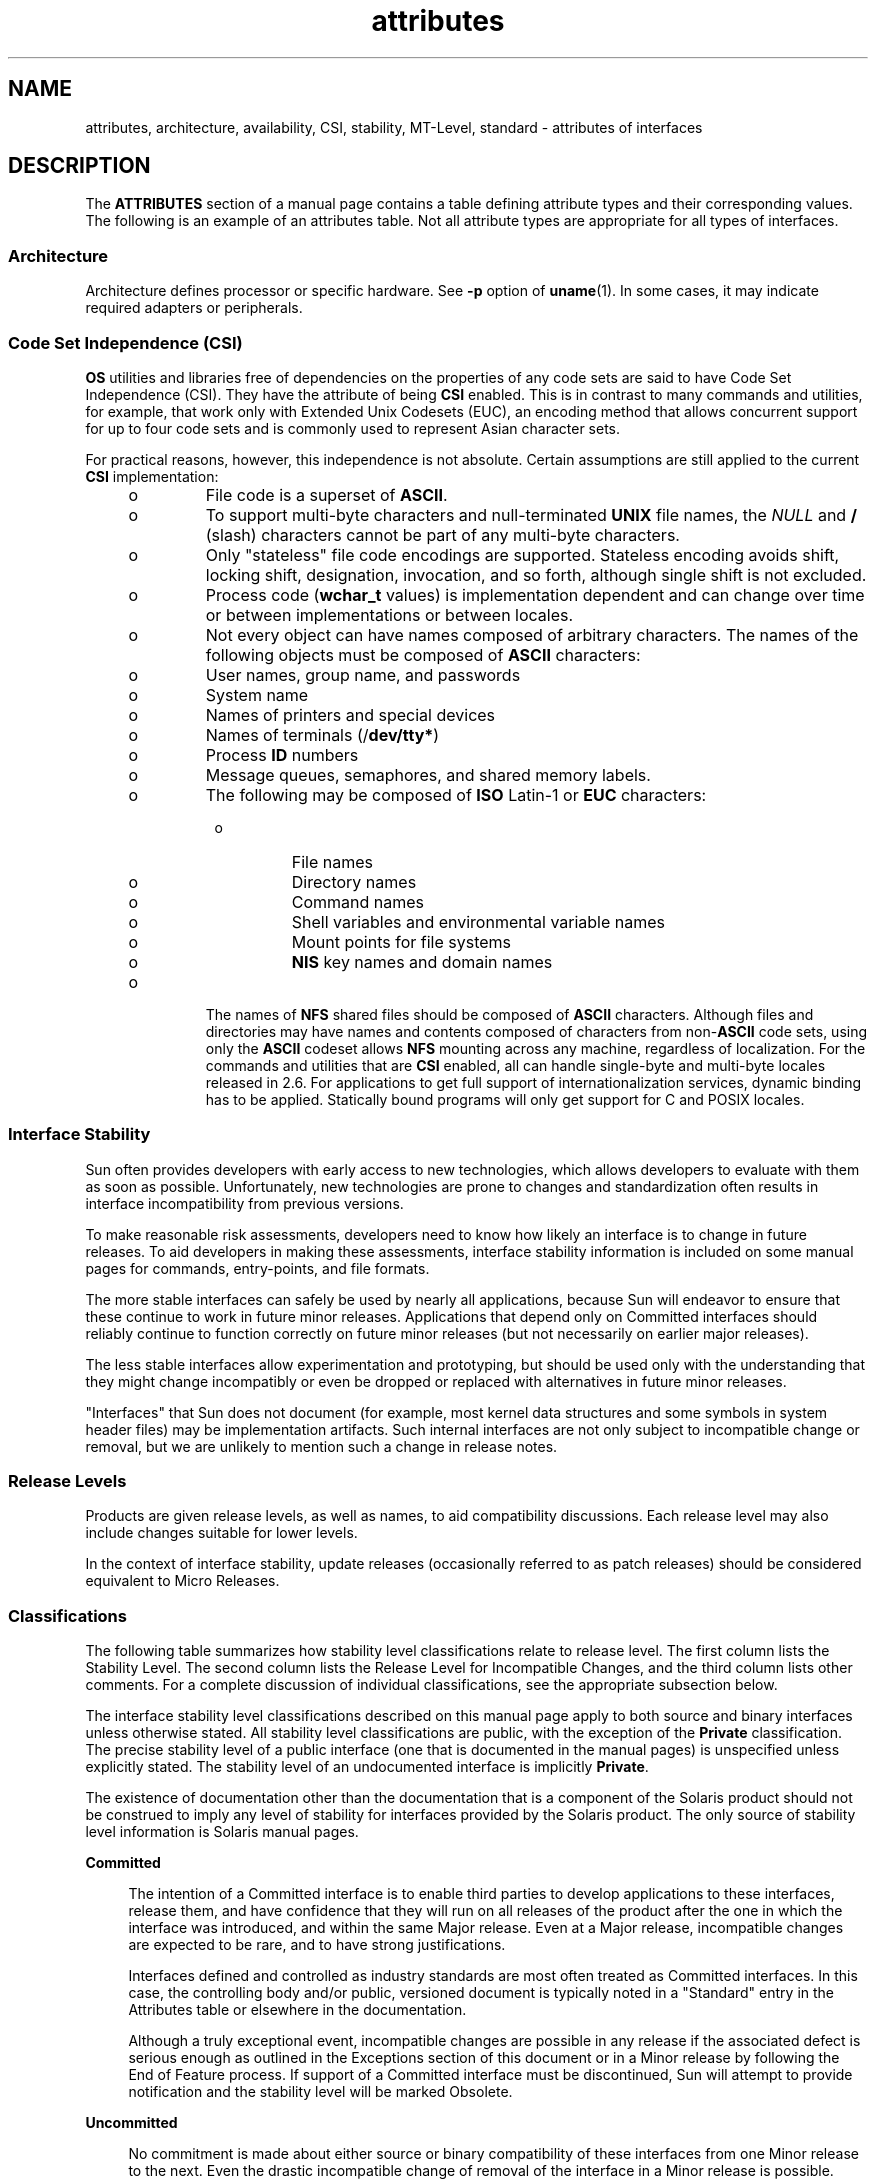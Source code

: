 '\" te
.\" Copyright (c) 2007, Sun Microsystems, Inc.  All Rights Reserved.
.\" The contents of this file are subject to the terms of the Common Development and Distribution License (the "License").  You may not use this file except in compliance with the License.
.\" You can obtain a copy of the license at usr/src/OPENSOLARIS.LICENSE or http://www.opensolaris.org/os/licensing.  See the License for the specific language governing permissions and limitations under the License.
.\" When distributing Covered Code, include this CDDL HEADER in each file and include the License file at usr/src/OPENSOLARIS.LICENSE.  If applicable, add the following below this CDDL HEADER, with the fields enclosed by brackets "[]" replaced with your own identifying information: Portions Copyright [yyyy] [name of copyright owner]
.TH attributes 5 "29 Jul 2007" "SunOS 5.11" "Standards, Environments, and Macros"
.SH NAME
attributes, architecture, availability, CSI, stability, MT-Level, standard \-
attributes of interfaces
.SH DESCRIPTION
.sp
.LP
The \fBATTRIBUTES\fR section of a manual page contains a table defining
attribute types and their corresponding values. The following is an example of
an attributes table. Not all attribute types are appropriate for all types of
interfaces.
.sp

.sp
.TS
tab() box;
cw(2.75i) |cw(2.75i) 
lw(2.75i) |lw(2.75i) 
.
ATTRIBUTE TYPEATTRIBUTE VALUE
_
ArchitectureSPARC
_
CSIEnabled
_
Interface StabilityCommitted
_
MT-LevelSafe
_
StandardSee \fBstandards\fR(5).
.TE

.SS "Architecture"
.sp
.LP
Architecture defines processor or specific hardware. See \fB-p\fR option of
\fBuname\fR(1). In some cases, it may indicate required adapters or
peripherals.
.SS "Code Set Independence (CSI)"
.sp
.LP
\fBOS\fR utilities and libraries free of dependencies on the properties of any
code sets are said to have Code Set Independence (CSI). They have the attribute
of being \fBCSI\fR enabled. This is in contrast to many commands and utilities,
for example, that work only with Extended Unix Codesets (EUC), an encoding
method that allows concurrent support for up to four code sets and is commonly
used  to represent Asian character sets.
.sp
.LP
For practical reasons, however, this independence is not absolute. Certain
assumptions are still applied to the current \fBCSI\fR implementation:
.RS +4
.TP
.ie t \(bu
.el o
File code is a superset of \fBASCII\fR.
.RE
.RS +4
.TP
.ie t \(bu
.el o
To support multi-byte characters and null-terminated  \fBUNIX\fR file names,
the \fINULL\fR and \fB/\fR (slash) characters cannot be part of any multi-byte
characters.
.RE
.RS +4
.TP
.ie t \(bu
.el o
Only "stateless" file code encodings are supported. Stateless encoding avoids
shift, locking shift, designation, invocation, and so forth, although single
shift is not excluded.
.RE
.RS +4
.TP
.ie t \(bu
.el o
Process code (\fBwchar_t\fR values) is implementation dependent and can change
over time or between implementations or between locales.
.RE
.RS +4
.TP
.ie t \(bu
.el o
Not every object can have names composed of arbitrary characters. The names of
the following objects must be composed of \fBASCII\fR characters:
.RS +4
.TP
.ie t \(bu
.el o
User names, group name, and passwords
.RE
.RS +4
.TP
.ie t \(bu
.el o
System name
.RE
.RS +4
.TP
.ie t \(bu
.el o
Names of printers and special devices
.RE
.RS +4
.TP
.ie t \(bu
.el o
Names of terminals (/\fBdev/tty*\fR)
.RE
.RS +4
.TP
.ie t \(bu
.el o
Process \fBID\fR numbers
.RE
.RS +4
.TP
.ie t \(bu
.el o
Message queues, semaphores, and shared memory labels.
.RE
.RS +4
.TP
.ie t \(bu
.el o
The following may be composed of \fBISO\fR Latin-1 or \fBEUC\fR characters:
.RS +4
.TP
.ie t \(bu
.el o
File names
.RE
.RS +4
.TP
.ie t \(bu
.el o
Directory names
.RE
.RS +4
.TP
.ie t \(bu
.el o
Command names
.RE
.RS +4
.TP
.ie t \(bu
.el o
Shell variables and environmental variable names
.RE
.RS +4
.TP
.ie t \(bu
.el o
Mount points for file systems
.RE
.RS +4
.TP
.ie t \(bu
.el o
\fBNIS\fR key names and domain names
.RE
.RE
.RE
.RS +4
.TP
.ie t \(bu
.el o
The names of \fBNFS\fR shared files should be composed of \fBASCII\fR
characters. Although files and directories may have names and contents composed
of characters from non-\fBASCII\fR code sets, using only the \fBASCII\fR
codeset allows \fBNFS\fR mounting across any machine, regardless of
localization. For the commands and utilities that are \fBCSI\fR enabled, all
can handle single-byte and multi-byte locales released in 2.6. For applications
to get full support of internationalization services, dynamic binding has to be
applied. Statically bound programs will only get support for C and POSIX
locales.
.RE
.SS "Interface Stability"
.sp
.LP
Sun often provides developers with early access to new technologies, which
allows developers to evaluate with them as soon as possible. Unfortunately, new
technologies are prone to changes and standardization often results in
interface incompatibility from previous versions.
.sp
.LP
To make reasonable risk assessments, developers need to know how likely an
interface is to change in future releases. To aid developers in making these
assessments, interface stability information is included on some manual pages
for commands, entry-points, and file formats.
.sp
.LP
The more stable interfaces can safely be used by nearly all applications,
because Sun will endeavor to ensure that these continue to work in future minor
releases. Applications that depend only on Committed interfaces should reliably
continue to function correctly on future minor releases (but not necessarily on
earlier major releases).
.sp
.LP
The less stable interfaces allow experimentation and prototyping, but should be
used only with the understanding that they might change incompatibly or even be
dropped or replaced with alternatives in future minor releases.
.sp
.LP
"Interfaces" that Sun does not document (for example, most kernel data
structures and some symbols in system header files) may be implementation
artifacts. Such internal interfaces are not only subject to incompatible change
or removal, but we are unlikely to mention such a change in release notes.
.SS "Release Levels"
.sp
.LP
Products are given release levels, as well as names, to aid compatibility
discussions. Each release level may also include changes suitable for lower
levels.
.sp

.sp
.TS
tab();
cw(1.1i) cw(1.1i) cw(3.3i) 
lw(1.1i) lw(1.1i) lw(3.3i) 
.
ReleaseVersionSignificance
_
Majorx.0T{
Likely to contain major feature additions; adhere to different,  possibly incompatible standard revisions; and though unlikely, could change, drop, or replace Committed interfaces. Initial product releases are usually 1.0.
T}
_
Minorx.yT{
Compared to an x.0 or earlier release (y!=0), it is likely to contain: feature additions, compatible changes to Committed interfaces, or likely incompatible changes to Uncommitted or Volatile interfaces.
T}
_
Microx.y.zT{
Intended to be interface compatible with the previous release (z!=0), but likely to add bug fixes, performance enhancements, and support for additional hardware. Incompatible changes to Volatile interfaces are possible.
T}
.TE

.sp
.LP
In the context of interface stability, update releases (occasionally referred
to as patch releases) should be considered equivalent to Micro Releases.
.SS "Classifications"
.sp
.LP
The following table summarizes how stability level  classifications relate to
release level. The first column lists the Stability Level. The second column
lists the Release Level for Incompatible Changes, and the third column lists
other comments. For a complete discussion of individual classifications, see
the appropriate subsection below.
.sp

.sp
.TS
tab();
cw(1.1i) cw(1.1i) cw(3.3i) 
lw(1.1i) lw(1.1i) lw(3.3i) 
.
StabilityReleaseComments
_
CommittedMajor (x.0)Incompatibilities are exceptional.
_
UncommittedMinor (x.y)Incompatibilities are common.
_
VolatileMicro (x.y.z)Incompatibilities are common.
.TE

.sp
.LP
The interface stability level classifications described on this manual page
apply to both source and binary  interfaces unless otherwise stated. All
stability level classifications are public, with the exception of the
\fBPrivate\fR classification. The precise stability level of a public interface
(one that is documented in the manual pages) is unspecified unless explicitly
stated. The stability level of an undocumented interface is implicitly
\fBPrivate\fR.
.sp
.LP
The existence of documentation other than the documentation that is a component
of the Solaris product should not be construed to imply any level of stability
for interfaces provided by the Solaris product. The only source of stability
level information is Solaris manual pages.
.sp
.ne 2
.mk
.na
\fB\fBCommitted\fR\fR
.ad
.sp .6
.RS 4n
The intention of a Committed interface is to enable third parties to develop
applications to these interfaces, release them, and have confidence that they
will run on all releases of the product after the one in which the interface
was introduced, and within the same Major release. Even at a Major release,
incompatible changes are expected to be rare, and to have strong
justifications.
.sp
Interfaces defined and controlled as industry standards are most often treated
as Committed interfaces. In this case, the controlling body and/or public,
versioned document is typically noted in a "Standard" entry in the Attributes
table or elsewhere in the documentation.
.sp
Although a truly exceptional event, incompatible changes are possible in any
release if the associated defect is serious enough as outlined in the
Exceptions section of this document or in a Minor release by following the End
of Feature process. If support of a Committed interface must be discontinued,
Sun will attempt to provide notification and the stability level will be marked
Obsolete.
.RE

.sp
.ne 2
.mk
.na
\fB\fBUncommitted\fR\fR
.ad
.sp .6
.RS 4n
No commitment is made about either source or binary compatibility of these
interfaces from one Minor release to the next.  Even the drastic incompatible
change of removal of the interface in a Minor release is possible.  Uncommitted
interfaces are generally not appropriate for use by release-independent
products.
.sp
Incompatible changes to the interface are intended to be motivated by true
improvement to the interface which may include ease of use considerations.  The
general expectation should be that Uncommitted interfaces are not likely to
change incompatibly and if such changes occur they will be small in impact and
may often have a mitigation plan.
.sp
Uncommitted interfaces generally fall into one of the following subcategorizes:
.RS +4
.TP
1.
Interfaces that are experimental or transitional. They are typically used to
give outside developers early access to new or rapidly changing technology, or
to provide an interim solution to a problem where a more general solution is
anticipated.
.RE
.RS +4
.TP
2.
Interfaces whose specification is controlled by an outside body yet Sun
expects to make a reasonable effort to maintain compatibility with previous
releases until the next Minor release at which time Sun expects to synchronize
with the external specification.
.RE
.RS +4
.TP
3.
Interfaces whose target audience values innovation (and possibly ease of
use) over stability.  This attribute is often associated with administrative
interfaces for higher tier components.
.RE
For Uncommitted interfaces, Sun makes no claims about either source or binary
compatibility from one minor release to another. Applications developed based
on these interfaces may not work in future minor releases.
.RE

.sp
.ne 2
.mk
.na
\fB\fBVolatile\fR\fR
.ad
.sp .6
.RS 4n
Volatile interfaces can change at any time and for any reason.
.sp
The Volatile interface stability level allows Sun products to quickly track a
fluid, rapidly evolving specification. In many cases, this is preferred to
providing additional stability to the interface, as it may better meet the
expectations of the consumer.
.sp
The most common application of this taxonomy level is to interfaces that are
controlled by a body other than Sun, but unlike specifications controlled by
standards bodies or Free or Open Source Software (FOSS) communities which value
interface compatibility, it can not be asserted that an incompatible change to
the interface specification would be exceedingly rare. It may also be applied
to FOSS controlled software where it is deemed more important to track the
community with minimal latency than to provide stability to our customers.
.sp
It also common to apply the Volatile classification level to interfaces in the
process of being defined by trusted or widely accepted organization.  These are
generically referred to as draft standards.  An "IETF Internet draft" is a well
understood example of a specification under development.
.sp
Volatile can also be applied to experimental interfaces.
.sp
No assertion is made regarding either source or binary compatibility of
Volatile interfaces between any two releases, including patches. Applications
containing these interfaces might fail to function properly in any future
release.
.RE

.sp
.ne 2
.mk
.na
\fB\fBNot-an-Interface\fR\fR
.ad
.sp .6
.RS 4n
The situation occasionally occurs where there exists an entity that could be
inferred to be an interface, but actually is not.  Common examples are output
from CLIs intended only for human consumption and the exact layout of a GUI.
.sp
This classification is a convenience term to be used to clarify such situations
where such confusion is identified as likely.  Failure to apply this term to an
entity is not an indication that the entity is some form of interface.  It only
indicates that the potential for confusion was not identified.
.RE

.sp
.ne 2
.mk
.na
\fB\fBPrivate\fR\fR
.ad
.sp .6
.RS 4n
A Private interface is an interface provided by a component (or product)
intended only for the use of that component. A Private interface might still be
visible to or accessible by other components. Because the use of interfaces
private to another component carries great stability risks, such use is
explicitly not supported. Components not supplied by Sun Microsystems should
not use Private interfaces.
.sp
Most Private interfaces are not documented. It is an exceptional case when a
Private interface is documented. Reasons for documenting a Private interface
include, but are not limited to, the intention that the interface might be
reclassified to one of the public stability level classifications in the future
or the fact that the interface is inordinately visible.
.RE

.sp
.ne 2
.mk
.na
\fB\fBObsolete\fR\fR
.ad
.sp .6
.RS 4n
Obsolete is a modifier that can appear in conjunction with the above
classification levels. The Obsolete modifier indicates an interface that is
"deprecated" and/or no longer advised for general use. An existing interface
may be downgraded from some other status (such as Committed or Uncommitted) by
the application of the Obsolete modifier to encourage customers to migrate from
that interface before it may be removed (or incompatibly changed).
.sp
An Obsolete interface is supported in the current release, but is scheduled to
be removed in a future (minor) release. When support of an interface is to be
discontinued, Sun will attempt to provide notification before discontinuing
support. Use of an Obsolete interface may produce warning messages.
.RE

.SS "Exceptions"
.sp
.LP
There are rare instances when it is in the best interest of both Sun and the
customer to break the interface stability commitment. The following list
contains the common, known reasons for the interface provider to violate an
interface stability commitment, but does not preclude others.
.RS +4
.TP
1.
Security holes where the vulnerability is inherent in the interface.
.RE
.RS +4
.TP
2.
Data corruption where the vulnerability is inherent in the interface.
.RE
.RS +4
.TP
3.
Standards violations uncovered by a change in interpretation or enhancement
of conformance tests.
.RE
.RS +4
.TP
4.
An interface specification which isn't controlled by Sun has been changed
incompatibly and the vast majority of interface consumers expect the newer
interface.
.RE
.RS +4
.TP
5.
Not making the incompatible change would be incomprehensible to our
customers.  One example of this would to have not incompatibly changed pcfs
when the DOS 8.3 naming restrictions were abandoned.
.RE
.sp
.LP
Incompatible changes allowed by exception will always be delivered in the "most
major" release vehicle possible.  However, often the consequences of the
vulnerabilities or contractual branding requirements will force delivery in a
patch.
.SS "Compatibility with Earlier Interface Classification Schemes"
.sp
.LP
In releases up to and including Solaris 10, a different interface
classification scheme was used. The following table summarizes the mapping
between the old and new classification schemes.
.sp

.sp
.TS
tab();
cw(1.1i) cw(1.1i) cw(3.3i) 
lw(1.1i) lw(1.1i) lw(3.3i) 
.
OldNewComments
_
StandardCommittedT{
An entry in the attributes table for the Standard attribute type should appear.
T}
StableCommittedName change.
EvolvingUncommittedActual commitments match.
UnstableUncommittedName change.
ExternalVolatileT{
Name change with expansion of allowed usage.
T}
Obsolete(Obsolete)Was a classification, now a modifier.
.TE

.sp
.LP
The increased importance of Free or Open Source Software motivated the name
change from Stable/Unstable to Committed/Uncommitted. Stable conflicted with
the common use of the term in FOSS communities.
.sp
.LP
Ambiguity in the definition of Evolving was causing difficulty in
interpretation. As part of the migration to the new classification scheme, many
formerly Evolving interfaces were upgraded to Committed. However, upon
encountering the term Evolving, Uncommitted should be inferred.
.SS "MT-Level"
.sp
.LP
Libraries are classified into categories that define their ability to support
multiple threads. Manual pages containing functions that are of multiple or
differing levels describe this in their \fBNOTES\fR or \fBUSAGE\fR section.
.sp
.ne 2
.mk
.na
\fB\fBSafe\fR\fR
.ad
.sp .6
.RS 4n
Safe is an attribute of code that can be called from a multithreaded
application. The effect of calling into a Safe interface or a safe code segment
is that the results are valid even when called by multiple threads. Often
overlooked is the fact that the result of this Safe interface or safe code
segment can have global consequences that affect all threads. For example, the
action of opening or closing a file from one thread is visible by all the
threads within a process. A multithreaded application has the responsibility
for using these interfaces in a safe manner, which is different from whether or
not the interface is Safe. For example, a multithreaded application that closes
a file that is still in use by other threads within the application is not
using the \fBclose\fR(2) interface safely.
.RE

.sp
.ne 2
.mk
.na
\fB\fBUnsafe\fR\fR
.ad
.sp .6
.RS 4n
An Unsafe library contains global and static data that is not protected. It is
not safe to use unless the application arranges for only one thread at time to
execute within the library. Unsafe libraries might contain functions that are
Safe; however, most of the library's functions are unsafe to call. Some
functions that are Unsafe have reentrant counterparts that are MT-Safe.
Reentrant functions are designated by the \fB_r\fR suffix appended to the
function name.
.RE

.sp
.ne 2
.mk
.na
\fB\fBMT-Safe\fR\fR
.ad
.sp .6
.RS 4n
An MT-Safe library is fully prepared for multithreaded access. It protects its
global and static data with locks, and can provide a reasonable amount of
concurrency. A library can be safe to use, but not MT-Safe. For example,
surrounding an entire library with a monitor makes the library Safe, but it
supports no concurrency so it is not considered MT-Safe. An MT-Safe library
must permit a reasonable amount of concurrency. (This definition's purpose is
to give precision to what is meant when a library is described as Safe. The
definition of a Safe library does not specify if the library supports
concurrency. The MT-Safe definition makes it clear that the library is Safe,
and supports some concurrency. This clarifies the Safe definition, which can
mean anything from being single threaded to being any degree of multithreaded.)
.RE

.sp
.ne 2
.mk
.na
\fB\fBAsync-Signal-Safe\fR\fR
.ad
.sp .6
.RS 4n
Async-Signal-Safe refers to particular library functions that can be safely
called from a signal handler. A thread that is executing an Async-Signal-Safe
function will not deadlock with itself if interrupted by a signal. Signals are
only a problem for MT-Safe functions that acquire locks.
.sp
Async-Signal-Safe functions are also MT-Safe. Signals are disabled when locks
are acquired in Async-Signal-Safe functions. These signals prevent a signal
handler that might acquire the same lock from being called.
.RE

.sp
.ne 2
.mk
.na
\fB\fBMT-Safe with Exceptions\fR\fR
.ad
.sp .6
.RS 4n
See the \fBNOTES\fR or \fBUSAGE\fR sections of these pages for a description of
the exceptions.
.RE

.sp
.ne 2
.mk
.na
\fB\fBSafe with Exceptions\fR\fR
.ad
.sp .6
.RS 4n
See the \fBNOTES\fR or \fBUSAGE\fR sections of these pages for a description of
the exceptions.
.RE

.sp
.ne 2
.mk
.na
\fB\fBFork-Safe\fR\fR
.ad
.sp .6
.RS 4n
The \fBfork\fR(2) function replicates only the calling thread in the child
process. The \fBfork1\fR(2) function exists for compatibility with the past and
is synonymous with \fBfork()\fR. If a thread other than the one performing the
fork holds a lock when \fBfork()\fR is called, the lock will still be held in
the child process but there will be no lock owner since the owning thread was
not replicated. A child calling a function that attempts to acquire the lock
will deadlock itself.
.sp
When \fBfork()\fR is called, a Fork-Safe library arranges to have all of its
internal locks held only by the thread performing the fork. This is usually
accomplished with \fBpthread_atfork\fR(3C), which is called when the library is
initialized.
.sp
The \fBforkall\fR(2) function provides the capability for the rare case when a
process needs to replicate all of its threads when performing a fork. No
\fBpthread_atfork()\fR actions are performed when \fBforkall()\fR is called.
There are dangers associated with calling \fBforkall()\fR. If some threads in a
process are performing I/O operations when another thread calls
\fBforkall()\fR, they will continue performing the same I/O operations in both
the parent and child processes, possibly causing data corruption. For this and
other race-condition reasons, the use of \fBforkall()\fR is discouraged.
.sp
In all Solaris releases prior to Solaris 10, the behavior of \fBfork()\fR
depended on whether or not the application was linked with \fB-lpthread\fR
(POSIX threads, see \fBstandards\fR(5)). If linked with \fB-lpthread\fR,
\fBfork()\fR behaved like \fBfork1()\fR; otherwise it behaved like
\fBforkall()\fR. To avoid any confusion concerning the behavior of
\fBfork()\fR, applications can specifically call \fBfork1()\fR or
\fBforkall()\fR as appropriate.
.RE

.sp
.ne 2
.mk
.na
\fB\fBCancel-Safety\fR\fR
.ad
.sp .6
.RS 4n
If a multithreaded application uses \fBpthread_cancel\fR(3C) to cancel (that
is, kill) a thread, it is possible that the target thread is killed while
holding a resource, such as a lock or allocated memory. If the thread has not
installed the appropriate cancellation cleanup handlers to release the
resources appropriately (see \fBpthread_cancel\fR(3C)), the application is
"cancel-unsafe", that is, it is not safe with respect to cancellation. This
unsafety could result in deadlocks due to locks not released by a thread that
gets cancelled, or resource leaks; for example, memory not being freed on
thread cancellation. All applications that use \fBpthread_cancel\fR(3C) should
ensure that they operate in a Cancel-Safe environment. Libraries that have
cancellation points and which acquire resources such as locks or allocate
memory dynamically, also contribute to the cancel-unsafety of applications that
are linked with these libraries. This introduces another level of safety for
libraries in a multithreaded program: Cancel-Safety. There are two
sub-categories of Cancel-Safety: Deferred-Cancel-Safety, and
Asynchronous-Cancel-Safety. An application is considered to be
Deferred-Cancel-Safe when it is Cancel-Safe for threads whose cancellation type
is \fBPTHREAD_CANCEL_DEFERRED\fR. An application is considered to be
Asynchronous-Cancel-Safe when it is Cancel-Safe for threads whose cancellation
type is \fBPTHREAD_CANCEL_ASYNCHRONOUS\fR. Deferred-Cancel-Safety is easier to
achieve than Asynchronous-Cancel-Safety, since a thread with the deferred
cancellation type can be cancelled only at well-defined cancellation points,
whereas a thread with the asynchronous cancellation type can be cancelled
anywhere. Since all threads are created by default to have the deferred
cancellation type, it might never be necessary to worry about asynchronous
cancel safety. Most applications and libraries are expected to always be
Asynchronous-Cancel-Unsafe. An application which is Asynchronous-Cancel-Safe is
also, by definition, Deferred-Cancel-Safe.
.RE

.SS "Standard"
.sp
.LP
Many interfaces are defined and controlled as industry standards. When this is
the case, the controlling body and/or public, versioned document is noted in
this section.
.sp
.LP
Programmers producing portable applications should rely on the interface
descriptions present in the standard or specification to which the application
is intended to conform, rather than the manual page descriptions of interfaces
based upon a public standard. When the standard or specification allows
alternative implementation choices, the manual page usually only describes the
alternative implemented by Sun. The manual page also describes any compatible
extensions to the base definition of Standard interfaces provided by Sun.
.sp
.LP
No endorsement of the referenced controlling body or document should be
inferred by its presence as a "Standard" entry. The controlling body may be a
very formal organization, as in ISO or ANSII, a less formal, but generally
accepted organization such as IETF, or as informal as the sole contributor in
the case of FOSS (Free or Open Source Software).
.SH SEE ALSO
.sp
.LP
\fBuname\fR(1), \fBpkgadd\fR(1M), \fBIntro\fR(3), \fBstandards\fR(5)

